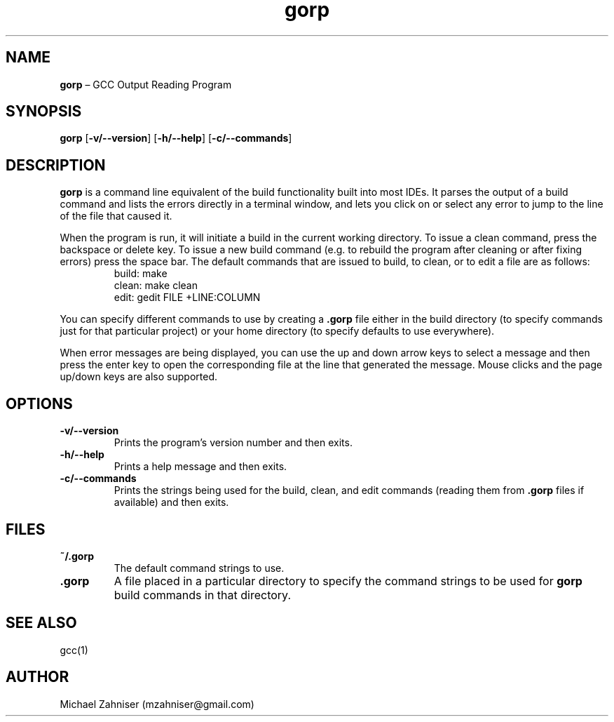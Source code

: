 ." man page for gorp.
.TH gorp 1 "20 Dec 2018" "ver. 0.9.0" "GCC Output Reading Program"

.SH NAME
\fBgorp\fR \(en GCC Output Reading Program

.SH SYNOPSIS
\fBgorp\fR [\fB\-v/--version\fR] [\fB\-h/--help\fR] [\fB\-c/--commands\fR]

.SH DESCRIPTION
\fBgorp\fR is a command line equivalent of the build functionality built into most IDEs. It parses the output of a build command and lists the errors directly in a terminal window, and lets you click on or select any error to jump to the line of the file that caused it.
.PP
When the program is run, it will initiate a build in the current working directory. To issue a clean command, press the backspace or delete key. To issue a new build command (e.g. to rebuild the program after cleaning or after fixing errors) press the space bar. The default commands that are issued to build, to clean, or to edit a file are as follows:
.RS
build: make
.RE
.RS
clean: make clean
.RE
.RS
edit: gedit FILE +LINE:COLUMN
.RE
.PP
You can specify different commands to use by creating a \fB.gorp\fR file either in the build directory (to specify commands just for that particular project) or your home directory (to specify defaults to use everywhere).
.PP
When error messages are being displayed, you can use the up and down arrow keys to select a message and then press the enter key to open the corresponding file at the line that generated the message. Mouse clicks and the page up/down keys are also supported.

.SH OPTIONS
.IP "\fB\-v/--version\fR"
Prints the program's version number and then exits.
.IP "\fB\-h/--help\fR"
Prints a help message and then exits.
.IP "\fB\-c/--commands\fR"
Prints the strings being used for the build, clean, and edit commands (reading them from \fB.gorp\fR files if available) and then exits.

.SH FILES
.IP "\fB~/.gorp\fR"
The default command strings to use.
.IP "\fB.gorp\fR"
A file placed in a particular directory to specify the command strings to be used for \fBgorp\fR build commands in that directory.

.SH SEE ALSO
gcc(1)

.SH AUTHOR
Michael Zahniser (mzahniser@gmail.com)
